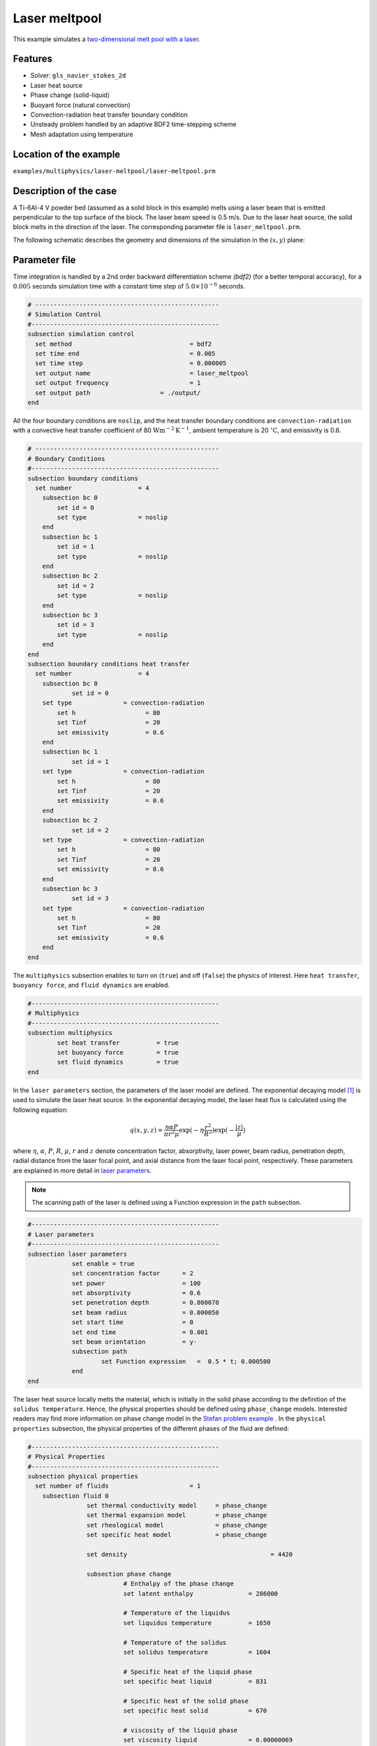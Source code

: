 ==========================
Laser meltpool
==========================

This example simulates a `two-dimensional melt pool with a laser`_. 

.. _two-dimensional melt pool with a laser: https://www.sciencedirect.com/science/article/pii/S0032591022004272


----------------------------------
Features
----------------------------------
- Solver: ``gls_navier_stokes_2d`` 
- Laser heat source
- Phase change (solid-liquid)
- Buoyant force (natural convection)
- Convection-radiation heat transfer boundary condition
- Unsteady problem handled by an adaptive BDF2 time-stepping scheme 
- Mesh adaptation using temperature


------------------------
Location of the example
------------------------
``examples/multiphysics/laser-meltpool/laser-meltpool.prm``


-----------------------------
Description of the case
-----------------------------

A Ti-6Al-4 V powder bed (assumed as a solid block in this example) melts using a laser beam that is emitted perpendicular to the top surface of the block. The laser beam speed is 0.5 m/s. Due to the laser heat source, the solid block melts in the direction of the laser. The corresponding parameter file is 
``laser_meltpool.prm``.

The following schematic describes the geometry and dimensions of the simulation in the :math:`(x,y)` plane:

.. image:: images/laser_phasechange.png
    :alt: Schematic
    :align: center
    :width: 400


--------------
Parameter file
--------------

Time integration is handled by a 2nd order backward differentiation scheme 
`(bdf2)` (for a better temporal accuracy), for a :math:`0.005` seconds simulation time with a constant
time step of :math:`5.0 \times 10^{-6}` seconds.


.. code-block:: text

    # --------------------------------------------------
    # Simulation Control
    #---------------------------------------------------
    subsection simulation control
      set method                  		= bdf2
      set time end                		= 0.005
      set time step               		= 0.000005
      set output name             		= laser_meltpool
      set output frequency        		= 1
      set output path                  	= ./output/
    end


All the four boundary conditions are ``noslip``, and the heat transfer boundary conditions are ``convection-radiation`` with a convective heat transfer coefficient of 80 :math:`\text{W}\text{m}^{-2}\text{K}^{-1}`, ambient temperature is 20 :math:`^{\circ}\text{C}`, and emissivity is 0.6.

.. code-block:: text

    # --------------------------------------------------
    # Boundary Conditions
    #---------------------------------------------------
    subsection boundary conditions
      set number                  = 4
        subsection bc 0
            set id = 0
            set type              = noslip
        end
        subsection bc 1
            set id = 1
            set type              = noslip
        end
        subsection bc 2
            set id = 2
            set type              = noslip
        end
        subsection bc 3
            set id = 3
            set type              = noslip
        end
    end
    subsection boundary conditions heat transfer
      set number                  = 4
        subsection bc 0
        	set id = 0
    	set type	      = convection-radiation
            set h                   = 80
            set Tinf                = 20
            set emissivity          = 0.6
        end
        subsection bc 1
        	set id = 1
    	set type	      = convection-radiation
            set h                   = 80
            set Tinf                = 20
            set emissivity          = 0.6
        end
        subsection bc 2
        	set id = 2
    	set type	      = convection-radiation
            set h                   = 80
            set Tinf                = 20
            set emissivity          = 0.6
        end
        subsection bc 3
        	set id = 3
    	set type	      = convection-radiation
            set h                   = 80
            set Tinf                = 20
            set emissivity          = 0.6
        end
    end


The ``multiphysics`` subsection enables to turn on (``true``) 
and off (``false``) the physics of interest. Here ``heat transfer``, ``buoyancy force``, and ``fluid dynamics`` are enabled.


.. code-block:: text

    #---------------------------------------------------
    # Multiphysics
    #---------------------------------------------------
    subsection multiphysics
	    set heat transfer          = true
	    set buoyancy force         = true
	    set fluid dynamics         = true
    end 
    

In the ``laser parameters`` section, the parameters of the laser model are defined. The exponential decaying model `[1] <https://doi.org/10.1016/j.matdes.2018.01.022>`_ is used to simulate the laser heat source. In the exponential decaying model, the laser heat flux is calculated using the following equation:

    .. math:: 
        q(x,y,z) = \frac{\eta \alpha P}{\pi r^2 \mu} \exp{(-\eta \frac{r^2}{R^2})} \exp{(- \frac{|z|}{\mu})}


where :math:`\eta`, :math:`\alpha`, :math:`P`, :math:`R`, :math:`\mu`, :math:`r` and :math:`z` denote concentration factor, absorptivity, laser power, beam radius, penetration depth, radial distance from the laser focal point, and axial distance from the laser focal point, respectively. These parameters are explained in more detail in `laser parameters <https://lethe-cfd.github.io/lethe/parameters/cfd/laser_heat_source.html>`_.


.. note:: 
    The scanning path of the laser is defined using a Function expression in the ``path`` subsection.


.. code-block:: text

    #---------------------------------------------------
    # Laser parameters
    #---------------------------------------------------
    subsection laser parameters
        	set enable = true
	    	set concentration factor      = 2
	    	set power                     = 100
	    	set absorptivity              = 0.6
	    	set penetration depth         = 0.000070
	    	set beam radius               = 0.000050
	    	set start time                = 0
	    	set end time                  = 0.001
	    	set beam orientation          = y-
	    	subsection path
    		    	set Function expression   =  0.5 * t; 0.000500
	    	end
    end    


The laser heat source locally melts the material, which is initially in the solid phase according to the definition of the ``solidus temperature``. Hence, the physical properties should be defined using ``phase_change`` models. Interested readers may find more information on phase change model in the `Stefan problem example <https://lethe-cfd.github.io/lethe/examples/multiphysics/stefan_problem/stefan_problem.html>`_ . In the ``physical properties`` subsection, the physical properties of the different phases of the fluid are defined:


.. code-block:: text

    #---------------------------------------------------
    # Physical Properties
    #---------------------------------------------------
    subsection physical properties
      set number of fluids                      = 1
      	subsection fluid 0
        	    set thermal conductivity model     = phase_change
        	    set thermal expansion model        = phase_change
        	    set rheological model              = phase_change
        	    set specific heat model            = phase_change
            
        	    set density 			              = 4420
    
	    	    subsection phase change
        		      # Enthalpy of the phase change
        		      set latent enthalpy      		= 286000
        
        		      # Temperature of the liquidus
        		      set liquidus temperature 		= 1650
        
        		      # Temperature of the solidus
        		      set solidus temperature  		= 1604
        
        		      # Specific heat of the liquid phase
        		      set specific heat liquid 		= 831
        
        		      # Specific heat of the solid phase
        		      set specific heat solid  		= 670
        
        		      # viscosity of the liquid phase
        		      set viscosity liquid 		= 0.00000069
        			  
        		      # viscosity of the solid phase
        		      set viscosity solid  		= 0.008
        		      
        		      set thermal conductivity solid	= 33.4
        		      set thermal conductivity liquid	= 10.6
        	      
        		      set thermal expansion liquid	= 0.0002
        		      set thermal expansion solid	= 0.0
		    end
        	end
    end


.. note:: 
    Using a ``phase_change`` model for the thermal conductivity, the thermal conductivity of the material varies linearly between ``thermal conductivity solid`` and ``thermal conductivity liquid`` when the temperature is in the range of the solidus and liquidus temperatures.


We start the simulation with a rectangular mesh that spans the domain defined by the corner points situated at :math:`[-0.0001, 0]` and
:math:`[0.0009, 0.0005]`. The first :math:`[4,2]` couple of the ``set grid arguments`` parameter defines the number of initial grid subdivisions along the length and height of the rectangle. 
This allows for the initial mesh to be composed of perfect squares. We proceed then to redefine the mesh globally seven times by setting
``set initial refinement=7``. 

.. code-block:: text
        
    #---------------------------------------------------
    # Mesh
    #---------------------------------------------------
    subsection mesh
            set type                = dealii
            set grid type           = subdivided_hyper_rectangle
            set grid arguments      = 4, 2 : -0.0001, 0 : 0.0009, 0.000500 : true
            set initial refinement  = 7
    end
    

----------------------
Running the simulation
----------------------

Call the gls_navier_stokes_2d by invoking:  

``mpirun -np 12 gls_navier_stokes_2d laser_meltpool.prm``

to run the simulation using twelve CPU cores. Feel free to use more.


.. warning:: 
    Make sure to compile lethe in `Release` mode and 
    run in parallel using mpirun. This simulation takes
    :math:`\approx` 3 hours on 12 processes.



-------
Results
-------

The following animation shows the temperature distribution in the simulations domain, as well the melted zone (using white contour lines at the liquidus and solidus temperatures).

.. image:: images/laser_meltpool.gif
    :alt: temperature
    :align: center
    :width: 600


-----------
References
-----------
`[1] <https://doi.org/10.1016/j.matdes.2018.01.022>`_ Liu, S., Zhu, H., Peng, G., Yin, J. and Zeng, X., 2018. Microstructure prediction of selective laser melting AlSi10Mg using finite element analysis. Materials & Design, 142, pp.319-328.

`[2] <https://doi.org/10.1016/j.powtec.2022.117533>`_ Li, E., Zhou, Z., Wang, L., Zheng, Q., Zou, R. and Yu, A., 2022. Melt pool dynamics and pores formation in multi-track studies in laser powder bed fusion process. Powder Technology, p.117533.
